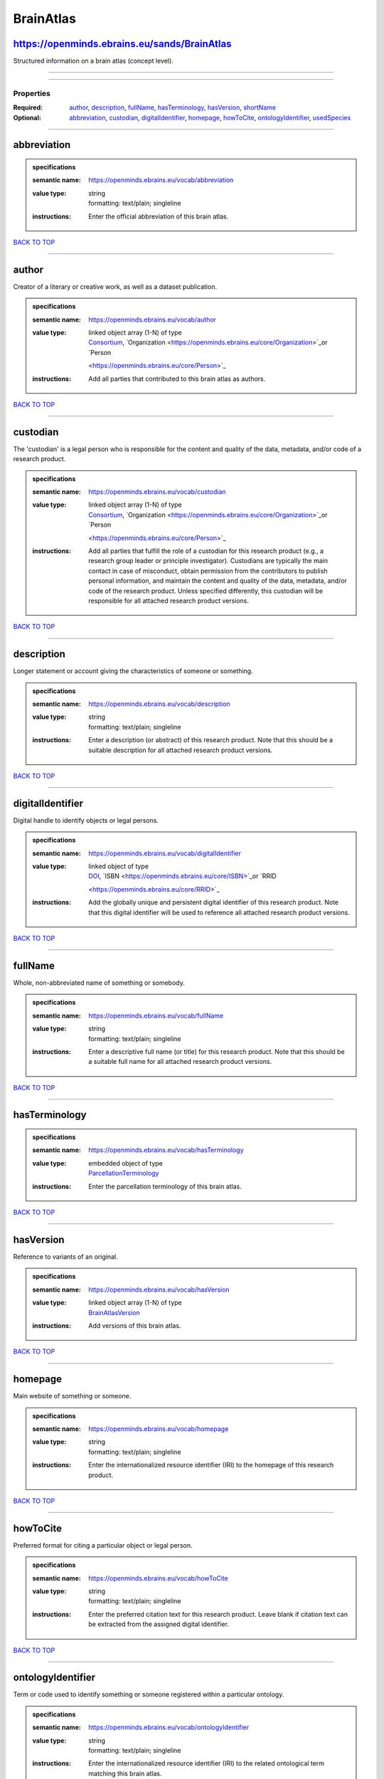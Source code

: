 ##########
BrainAtlas
##########

https://openminds.ebrains.eu/sands/BrainAtlas
---------------------------------------------

Structured information on a brain atlas (concept level).

------------

------------

**********
Properties
**********

:Required: `author <author_heading_>`_, `description <description_heading_>`_, `fullName <fullName_heading_>`_, `hasTerminology <hasTerminology_heading_>`_,
   `hasVersion <hasVersion_heading_>`_, `shortName <shortName_heading_>`_
:Optional: `abbreviation <abbreviation_heading_>`_, `custodian <custodian_heading_>`_, `digitalIdentifier <digitalIdentifier_heading_>`_, `homepage
   <homepage_heading_>`_, `howToCite <howToCite_heading_>`_, `ontologyIdentifier <ontologyIdentifier_heading_>`_, `usedSpecies <usedSpecies_heading_>`_

------------

.. _abbreviation_heading:

abbreviation
------------

.. admonition:: specifications

   :semantic name: https://openminds.ebrains.eu/vocab/abbreviation
   :value type: | string
                | formatting: text/plain; singleline
   :instructions: Enter the official abbreviation of this brain atlas.

`BACK TO TOP <BrainAtlas_>`_

------------

.. _author_heading:

author
------

Creator of a literary or creative work, as well as a dataset publication.

.. admonition:: specifications

   :semantic name: https://openminds.ebrains.eu/vocab/author
   :value type: | linked object array \(1-N\) of type
                | `Consortium <https://openminds.ebrains.eu/core/Consortium>`_, `Organization <https://openminds.ebrains.eu/core/Organization>`_or `Person
                <https://openminds.ebrains.eu/core/Person>`_
   :instructions: Add all parties that contributed to this brain atlas as authors.

`BACK TO TOP <BrainAtlas_>`_

------------

.. _custodian_heading:

custodian
---------

The 'custodian' is a legal person who is responsible for the content and quality of the data, metadata, and/or code of a research product.

.. admonition:: specifications

   :semantic name: https://openminds.ebrains.eu/vocab/custodian
   :value type: | linked object array \(1-N\) of type
                | `Consortium <https://openminds.ebrains.eu/core/Consortium>`_, `Organization <https://openminds.ebrains.eu/core/Organization>`_or `Person
                <https://openminds.ebrains.eu/core/Person>`_
   :instructions: Add all parties that fulfill the role of a custodian for this research product (e.g., a research group leader or principle investigator).
      Custodians are typically the main contact in case of misconduct, obtain permission from the contributors to publish personal information, and maintain the
      content and quality of the data, metadata, and/or code of the research product. Unless specified differently, this custodian will be responsible for all
      attached research product versions.

`BACK TO TOP <BrainAtlas_>`_

------------

.. _description_heading:

description
-----------

Longer statement or account giving the characteristics of someone or something.

.. admonition:: specifications

   :semantic name: https://openminds.ebrains.eu/vocab/description
   :value type: | string
                | formatting: text/plain; singleline
   :instructions: Enter a description (or abstract) of this research product. Note that this should be a suitable description for all attached research product
      versions.

`BACK TO TOP <BrainAtlas_>`_

------------

.. _digitalIdentifier_heading:

digitalIdentifier
-----------------

Digital handle to identify objects or legal persons.

.. admonition:: specifications

   :semantic name: https://openminds.ebrains.eu/vocab/digitalIdentifier
   :value type: | linked object of type
                | `DOI <https://openminds.ebrains.eu/core/DOI>`_, `ISBN <https://openminds.ebrains.eu/core/ISBN>`_or `RRID
                <https://openminds.ebrains.eu/core/RRID>`_
   :instructions: Add the globally unique and persistent digital identifier of this research product. Note that this digital identifier will be used to
      reference all attached research product versions.

`BACK TO TOP <BrainAtlas_>`_

------------

.. _fullName_heading:

fullName
--------

Whole, non-abbreviated name of something or somebody.

.. admonition:: specifications

   :semantic name: https://openminds.ebrains.eu/vocab/fullName
   :value type: | string
                | formatting: text/plain; singleline
   :instructions: Enter a descriptive full name (or title) for this research product. Note that this should be a suitable full name for all attached research
      product versions.

`BACK TO TOP <BrainAtlas_>`_

------------

.. _hasTerminology_heading:

hasTerminology
--------------

.. admonition:: specifications

   :semantic name: https://openminds.ebrains.eu/vocab/hasTerminology
   :value type: | embedded object of type
                | `ParcellationTerminology <https://openminds.ebrains.eu/sands/ParcellationTerminology>`_
   :instructions: Enter the parcellation terminology of this brain atlas.

`BACK TO TOP <BrainAtlas_>`_

------------

.. _hasVersion_heading:

hasVersion
----------

Reference to variants of an original.

.. admonition:: specifications

   :semantic name: https://openminds.ebrains.eu/vocab/hasVersion
   :value type: | linked object array \(1-N\) of type
                | `BrainAtlasVersion <https://openminds.ebrains.eu/sands/BrainAtlasVersion>`_
   :instructions: Add versions of this brain atlas.

`BACK TO TOP <BrainAtlas_>`_

------------

.. _homepage_heading:

homepage
--------

Main website of something or someone.

.. admonition:: specifications

   :semantic name: https://openminds.ebrains.eu/vocab/homepage
   :value type: | string
                | formatting: text/plain; singleline
   :instructions: Enter the internationalized resource identifier (IRI) to the homepage of this research product.

`BACK TO TOP <BrainAtlas_>`_

------------

.. _howToCite_heading:

howToCite
---------

Preferred format for citing a particular object or legal person.

.. admonition:: specifications

   :semantic name: https://openminds.ebrains.eu/vocab/howToCite
   :value type: | string
                | formatting: text/plain; singleline
   :instructions: Enter the preferred citation text for this research product. Leave blank if citation text can be extracted from the assigned digital
      identifier.

`BACK TO TOP <BrainAtlas_>`_

------------

.. _ontologyIdentifier_heading:

ontologyIdentifier
------------------

Term or code used to identify something or someone registered within a particular ontology.

.. admonition:: specifications

   :semantic name: https://openminds.ebrains.eu/vocab/ontologyIdentifier
   :value type: | string
                | formatting: text/plain; singleline
   :instructions: Enter the internationalized resource identifier (IRI) to the related ontological term matching this brain atlas.

`BACK TO TOP <BrainAtlas_>`_

------------

.. _shortName_heading:

shortName
---------

Shortened or fully abbreviated name of something or somebody.

.. admonition:: specifications

   :semantic name: https://openminds.ebrains.eu/vocab/shortName
   :value type: | string
                | formatting: text/plain; singleline
   :instructions: Enter a short name (or alias) for this research product that could be used as a shortened display title (e.g., for web services with too
      little space to display the full name).

`BACK TO TOP <BrainAtlas_>`_

------------

.. _usedSpecies_heading:

usedSpecies
-----------

.. admonition:: specifications

   :semantic name: https://openminds.ebrains.eu/vocab/usedSpecies
   :value type: | linked object of type
                | `Species <https://openminds.ebrains.eu/controlledTerms/Species>`_
   :instructions: Add the species that was used for the creation of this brain atlas.

`BACK TO TOP <BrainAtlas_>`_

------------

